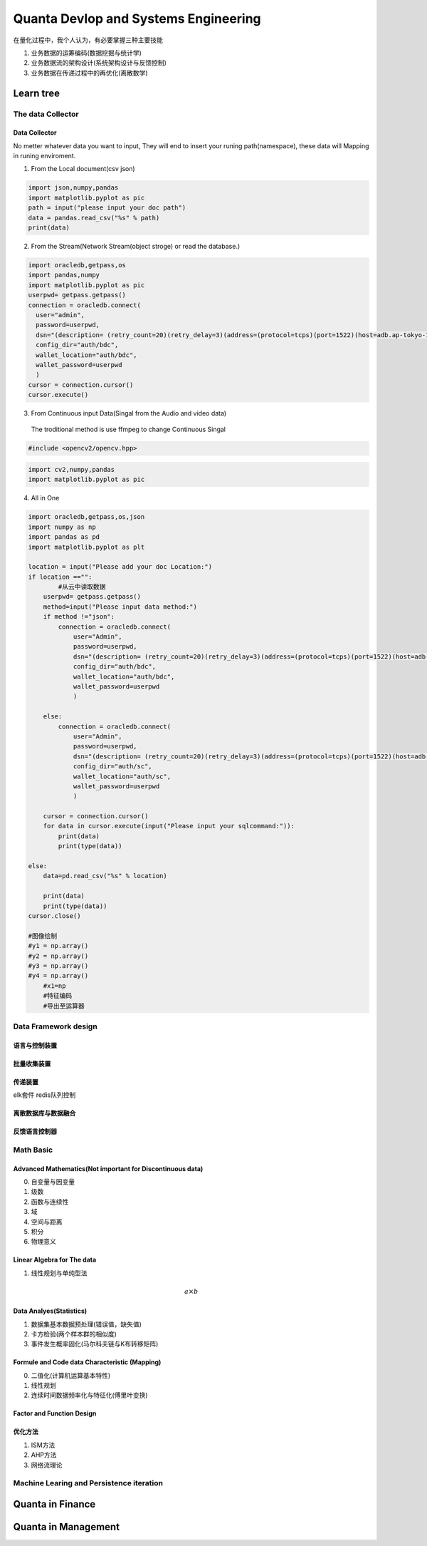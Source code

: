 Quanta Devlop and Systems Engineering
=====================================
在量化过程中，我个人认为，有必要掌握三种主要技能

1. 业务数据的运筹编码(数据挖掘与统计学)

2. 业务数据流的架构设计(系统架构设计与反馈控制)

3. 业务数据在传递过程中的再优化(离散数学)

Learn tree
----------

The data Collector
``````````````````

Data Collector
......................
No metter whatever data you want to input, They will end to insert your runing path(namespace), 
these data will Mapping in runing enviroment.

1. From the Local document(csv json)

.. code-block:: python

  import json,numpy,pandas
  import matplotlib.pyplot as pic
  path = input("please input your doc path")
  data = pandas.read_csv("%s" % path)
  print(data)

2. From the Stream(Network Stream(object stroge) or read the database.)

.. code-block:: python

  import oracledb,getpass,os
  import pandas,numpy
  import matplotlib.pyplot as pic
  userpwd= getpass.getpass()
  connection = oracledb.connect(
    user="admin",
    password=userpwd,
    dsn="(description= (retry_count=20)(retry_delay=3)(address=(protocol=tcps)(port=1522)(host=adb.ap-tokyo-1.oraclecloud.com))(connect_data=(service_name=g5f10d71d826884_bigdatacenter_high.adb.oraclecloud.com))(security=(ssl_server_dn_match=yes)))",
    config_dir="auth/bdc", 
    wallet_location="auth/bdc",
    wallet_password=userpwd
    )
  cursor = connection.cursor()
  cursor.execute()
  
3. From Continuous input Data(Singal from the Audio and video data)

 The troditional method is use ffmpeg to change Continuous Singal

.. code-block:: cpp

  #include <opencv2/opencv.hpp>

.. code-block:: python 
  
  import cv2,numpy,pandas
  import matplotlib.pyplot as pic

4. All in One

.. code-block:: python

  import oracledb,getpass,os,json
  import numpy as np
  import pandas as pd
  import matplotlib.pyplot as plt
  
  location = input("Please add your doc Location:")
  if location =="":
          #从云中读取数据
      userpwd= getpass.getpass()
      method=input("Please input data method:")
      if method !="json":
          connection = oracledb.connect(
              user="Admin",
              password=userpwd,
              dsn="(description= (retry_count=20)(retry_delay=3)(address=(protocol=tcps)(port=1522)(host=adb.ap-tokyo-1.oraclecloud.com))(connect_data=(service_name=g5f10d71d826884_bigdatacenter_high.adb.oraclecloud.com))(security=(ssl_server_dn_match=yes)))",
              config_dir="auth/bdc", 
              wallet_location="auth/bdc",
              wallet_password=userpwd
              )
      
      else:
          connection = oracledb.connect(
              user="Admin",
              password=userpwd,
              dsn="(description= (retry_count=20)(retry_delay=3)(address=(protocol=tcps)(port=1522)(host=adb.ap-tokyo-1.oraclecloud.com))(connect_data=(service_name=g5f10d71d826884_statuscenter_high.adb.oraclecloud.com))(security=(ssl_server_dn_match=yes)))",
              config_dir="auth/sc",
              wallet_location="auth/sc",
              wallet_password=userpwd
              )
  
      cursor = connection.cursor()
      for data in cursor.execute(input("Please input your sqlcommand:")):
          print(data)
          print(type(data))
          
  else:
      data=pd.read_csv("%s" % location)
  
      print(data)
      print(type(data))
  cursor.close()
  
  #图像绘制
  #y1 = np.array()
  #y2 = np.array()
  #y3 = np.array()
  #y4 = np.array()
      #x1=np
      #特征编码
      #导出至运算器
      
Data Framework design
`````````````````````

语言与控制装置
..............

批量收集装置
............

传递装置
........

elk套件
redis队列控制

离散数据库与数据融合
....................

反馈语言控制器
..............

Math Basic 
``````````
Advanced Mathematics(Not important for Discontinuous data)
..........................................................
0. 自变量与因变量
1. 级数
2. 函数与连续性
3. 域
4. 空间与距离
5. 积分
6. 物理意义

Linear Algebra for The data 
...........................
1. 线性规划与单纯型法

.. math::
  
  a \times b 

Data Analyes(Statistics)
........................

1. 数据集基本数据预处理(错误值，缺失值)
2. 卡方检验(两个样本群的相似度)
3. 事件发生概率固化(马尔科夫链与K布转移矩阵)



Formule and Code data Characteristic (Mapping)
..............................................

0. 二值化(计算机运算基本特性)
1. 线性规划
2. 连续时间数据频率化与特征化(傅里叶变换)

Factor and Function Design
..........................

优化方法
........

1. ISM方法
2. AHP方法
3. 网络流理论

Machine Learing and Persistence iteration 
`````````````````````````````````````````

Quanta in Finance
-----------------

Quanta in Management
--------------------










